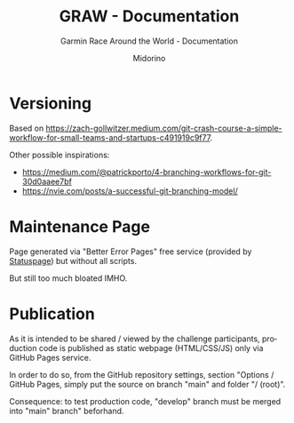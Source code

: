 #+TITLE:     GRAW - Documentation
#+SUBTITLE:  Garmin Race Around the World - Documentation
#+AUTHOR:    Midorino
#+EMAIL:     midorino@protonmail.com
#+DESCRIPTION: Logs, dones, aso
#+LANGUAGE:  en

#+HTML_LINK_HOME: https://midorino.github.io

* Versioning

Based on [[https://zach-gollwitzer.medium.com/git-crash-course-a-simple-workflow-for-small-teams-and-startups-c491919c9f77]].

Other possible inspirations:

- https://medium.com/@patrickporto/4-branching-workflows-for-git-30d0aaee7bf
- https://nvie.com/posts/a-successful-git-branching-model/

* Maintenance Page

Page generated via "Better Error Pages" free service (provided by [[https://www.statuspage.io/][Statuspage]]) but without all scripts.

But still too much bloated IMHO.

* Publication

As it is intended to be shared / viewed by the challenge participants, production code is published as static webpage (HTML/CSS/JS) only via GitHub Pages service.

In order to do so, from the GitHub repository settings, section "Options / GitHub Pages, simply put the source on branch "main" and folder "/ (root)".

Consequence: to test production code, "develop" branch must be merged into "main" branch" beforhand.
